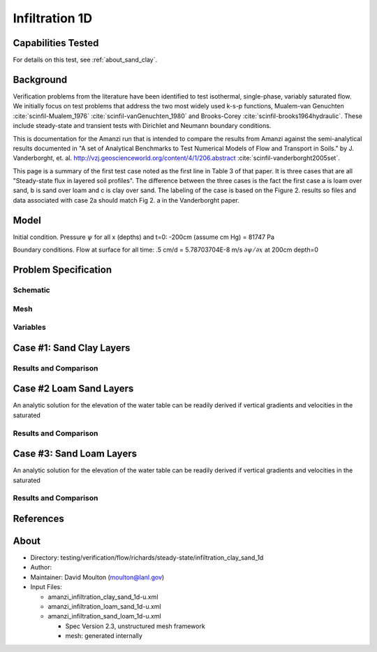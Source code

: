 Infiltration 1D
===============

Capabilities Tested
-------------------

For details on this test, see :ref:`about_sand_clay`.


Background
----------

Verification problems from the literature have been identified to test
isothermal, single-phase, variably saturated flow.  We initially focus
on test problems that address the two most widely used k-s-p
functions, Mualem-van Genuchten :cite:`scinfil-Mualem_1976` :cite:`scinfil-vanGenuchten_1980` and Brooks-Corey :cite:`scinfil-brooks1964hydraulic`.  These include
steady-state and transient tests with Dirichlet and Neumann boundary
conditions.

This is documentation for the Amanzi run that is intended to compare
the results from Amanzi against the semi-analytical results documented
in "A set of Analytical Benchmarks to Test Numerical Models of Flow
and Transport in Soils." by J. Vanderborght,
et. al. http://vzj.geoscienceworld.org/content/4/1/206.abstract :cite:`scinfil-vanderborght2005set`.

This page is a summary of the first test case noted as the first line
in Table 3 of that paper.  It is three cases that are all
"Steady-state flux in layered soil profiles".  The difference between
the three cases is the fact the first case a is loam over sand, b is
sand over loam and c is clay over sand.  The labeling of the case is
based on the Figure 2. results so files and data associated with case
2a should match Fig 2. a in the Vanderborght paper.


Model
-----

Initial condition.
Pressure :math:`\psi` for all x (depths) and t=0: -200cm (assume cm Hg) = 81747 Pa

Boundary conditions. 
Flow at surface for all time:  .5 cm/d = 5.78703704E-8 m/s 
:math:`\partial \psi / \partial x` at 200cm depth=0

.. image:: geometry.png
  :align: center
  :width: 200px


Problem Specification
---------------------


Schematic
~~~~~~~~~


Mesh
~~~~


Variables
~~~~~~~~~


Case #1: Sand Clay Layers
-------------------------


Results and Comparison
~~~~~~~~~~~~~~~~~~~~~~

.. plot:: verification/flow/richards/steady-steate/infiltration_clay_sand_1d/amanzi_infiltration_1d-c.py
   :align: center


Case #2 Loam Sand Layers
------------------------

An analytic solution for the elevation of the water table can be
readily derived if vertical gradients and velocities in the saturated


Results and Comparison
~~~~~~~~~~~~~~~~~~~~~~

.. plot:: verification/flow/richards/steady-steate/infiltration_loam_sand_1d/amanzi_infiltration_1d-a.py
   :align: center


Case #3: Sand Loam Layers
-------------------------

An analytic solution for the elevation of the water table can be
readily derived if vertical gradients and velocities in the saturated


Results and Comparison
~~~~~~~~~~~~~~~~~~~~~~

.. plot:: verification/flow/richards/steady-steate/infiltration_loam_sand_1d/amanzi_infiltration_1d-b.py
   :align: center


References
----------

.. bibliography:: /bib/ascem.bib
   :filter: docname in docnames
   :style:  alpha
   :keyprefix: scinfil-

.. _about_sand_clay:


About
-----

* Directory:  testing/verification/flow/richards/steady-state/infiltration_clay_sand_1d

* Author:  

* Maintainer:  David Moulton (moulton@lanl.gov)

* Input Files:

  * amanzi_infiltration_clay_sand_1d-u.xml
  * amanzi_infiltration_loam_sand_1d-u.xml
  * amanzi_infiltration_sand_loam_1d-u.xml

    * Spec Version 2.3, unstructured mesh framework
    * mesh:  generated internally 


